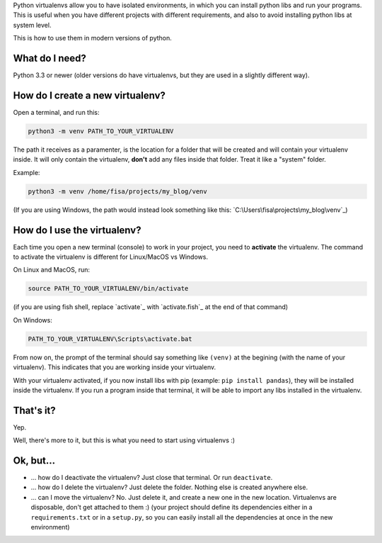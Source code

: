 .. title: The simplest Virtualenv tutorial (Python 3)
.. slug: virtualenvs-simplest-tutorial
.. date: 2019-04-15 19:51:00 UTC-03:00
.. tags: 
.. category: 
.. link: 
.. description: The absolute fundamentals on how to use python virtualenvs.
.. type: text

Python virtualenvs allow you to have isolated environments, in which you can install python libs and run your programs. This is useful when you have different projects with different requirements, and also to avoid installing python libs at system level.

This is how to use them in modern versions of python.

What do I need?
---------------

Python 3.3 or newer (older versions do have virtualenvs, but they are used in a slightly different way). 

How do I create a new virtualenv?
---------------------------------

Open a terminal, and run this:

.. code:: bash

    python3 -m venv PATH_TO_YOUR_VIRTUALENV


The path it receives as a paramenter, is the location for a folder that will be created and will contain your virtualenv inside. It will only contain the virtualenv, **don't** add any files inside that folder. Treat it like a "system" folder.

Example:

.. code:: bash

    python3 -m venv /home/fisa/projects/my_blog/venv


(If you are using Windows, the path would instead look something like this: `C:\Users\fisa\projects\my_blog\venv`_)


How do I use the virtualenv?
----------------------------

Each time you open a new terminal (console) to work in your project, you need to **activate** the virtualenv. The command to activate the virtualenv is different for Linux/MacOS vs Windows. 

On Linux and MacOS, run:

.. code:: bash

    source PATH_TO_YOUR_VIRTUALENV/bin/activate


(if you are using fish shell, replace `activate`_ with `activate.fish`_ at the end of that command)

On Windows:


.. code::

    PATH_TO_YOUR_VIRTUALENV\Scripts\activate.bat


From now on, the prompt of the terminal should say something like ``(venv)`` at the begining (with the name of your virtualenv). This indicates that you are working inside your virtualenv.

With your virtualenv activated, if you now install libs with pip (example: ``pip install pandas``), they will be installed inside the virtualenv. If you run a program inside that terminal, it will be able to import any libs installed in the virtualenv.


That's it?
----------

Yep.

Well, there's more to it, but this is what you need to start using virtualenvs :)


Ok, but...
----------

- ... how do I deactivate the virtualenv? Just close that terminal. Or run ``deactivate``.
- ... how do I delete the virtualenv? Just delete the folder. Nothing else is created anywhere else.
- ... can I move the virtualenv? No. Just delete it, and create a new one in the new location. Virtualenvs are disposable, don't get attached to them :) (your project should define its dependencies either in a ``requirements.txt`` or in a ``setup.py``, so you can easily install all the dependencies at once in the new environment)
